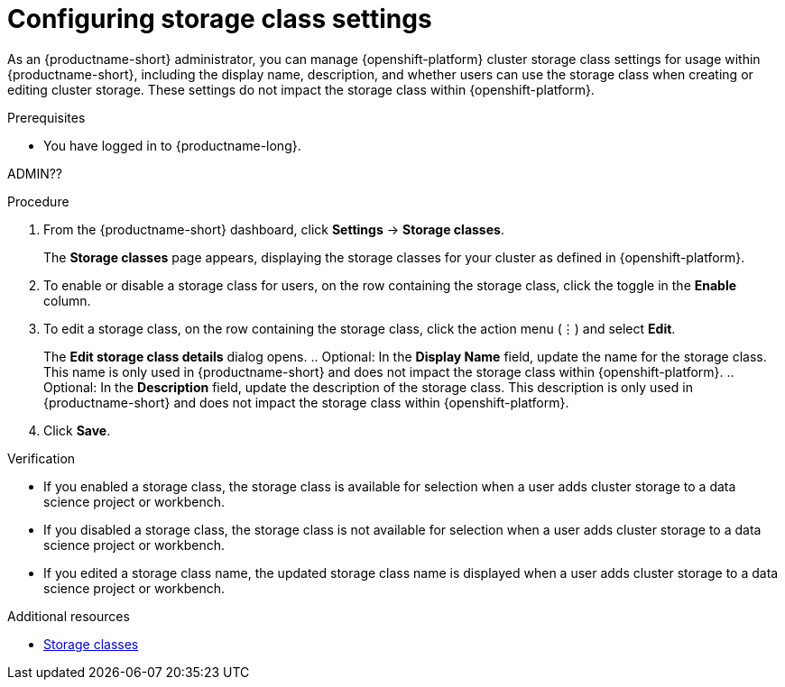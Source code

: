 :_module-type: PROCEDURE

[id="configuring-storage-class-settings_{context}"]
= Configuring storage class settings 

[role='_abstract']
As an {productname-short} administrator, you can manage {openshift-platform} cluster storage class settings for usage within {productname-short}, including the display name, description, and whether users can use the storage class when creating or editing cluster storage. These settings do not impact the storage class within {openshift-platform}.

.Prerequisites
* You have logged in to {productname-long}.

ADMIN??

ifdef::cloud-service[]
* You are part of the administrator group for {productname-short} in OpenShift.
endif::[]

.Procedure
. From the {productname-short} dashboard, click *Settings* -> *Storage classes*.
+
The *Storage classes* page appears, displaying the storage classes for your cluster as defined in {openshift-platform}.
. To enable or disable a storage class for users, on the row containing the storage class, click the toggle in the *Enable* column.
. To edit a storage class, on the row containing the storage class, click the action menu (&#8942;) and select *Edit*.
+
The *Edit storage class details* dialog opens.
.. Optional: In the *Display Name* field, update the name for the storage class. This name is only used in {productname-short} and does not impact the storage class within {openshift-platform}.
.. Optional: In the *Description* field, update the description of the storage class. This description is only used in {productname-short} and does not impact the storage class within {openshift-platform}.
. Click *Save*.

.Verification
* If you enabled a storage class, the storage class is available for selection when a user adds cluster storage to a data science project or workbench.
* If you disabled a storage class, the storage class is not available for selection when a user adds cluster storage to a data science project or workbench.
* If you edited a storage class name, the updated storage class name is displayed when a user adds cluster storage to a data science project or workbench.

[role='_additional-resources']
.Additional resources
* link:https://docs.redhat.com/en/documentation/openshift_container_platform/{ocp-latest-version}/html/storage/understanding-persistent-storage#pvc-storage-class_understanding-persistent-storage[Storage classes]

